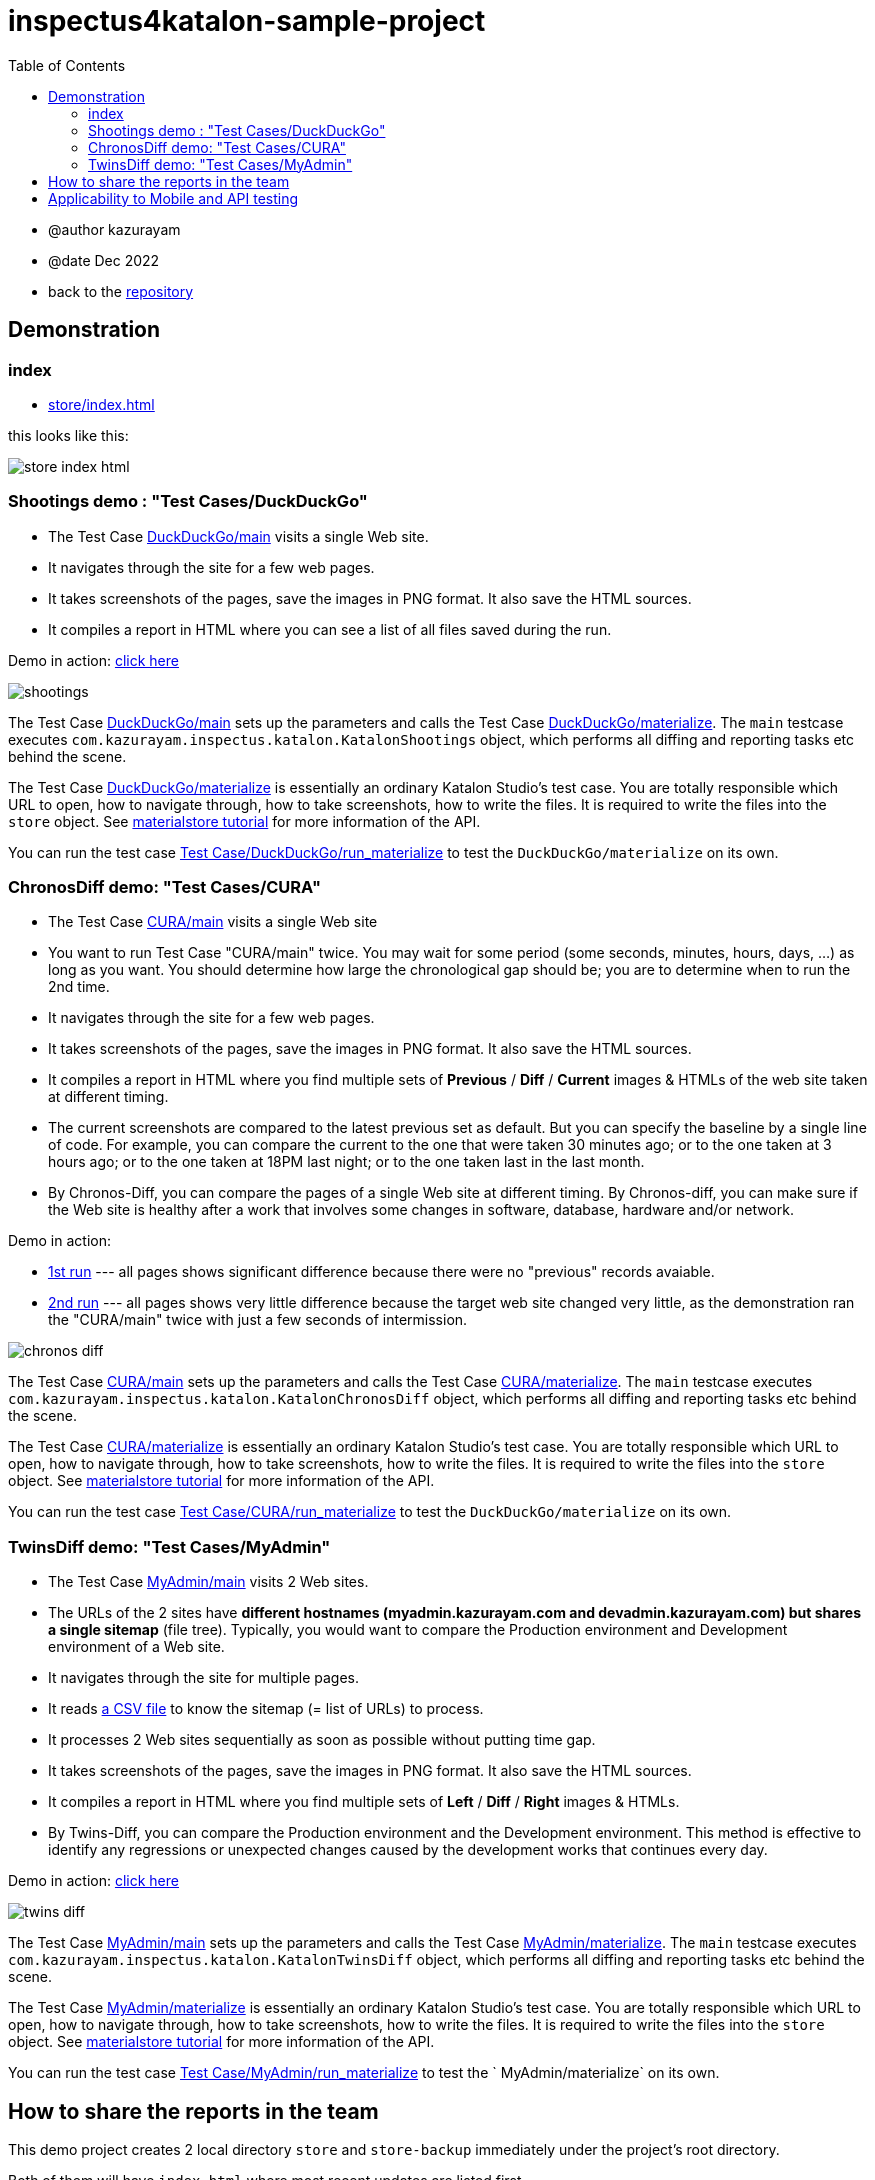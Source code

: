 = inspectus4katalon-sample-project
:toc:

* @author kazurayam
* @date Dec 2022

* back to the link:https://github.com/kazurayam/inspectus4katalon-sample-project[repository]

== Demonstration

=== index

* link:https://kazurayam.github.io/inspectus4katalon-sample-project/demo/store/index.html[store/index.html]

this looks like this:

image:images/store-index-html.png[]

=== Shootings demo : "Test Cases/DuckDuckGo"

* The Test Case link:https://github.com/kazurayam/inspectus4katalon-sample-project/tree/master/Scripts/DuckDuckGo/main/Script1667437517277.groovy[DuckDuckGo/main] visits a single Web site.
* It navigates through the site for a few web pages.
* It takes screenshots of the pages, save the images in PNG format. It also save the HTML sources.
* It compiles a report in HTML where you can see a list of all files saved during the run.

Demo in action: link:https://kazurayam.github.io/inspectus4katalon-sample-project/demo/store/DuckDuckGo-20221213_080436.html[click here]

image::diagrams/out/shootings/shootings.png[]

The Test Case link:https://github.com/kazurayam/inspectus4katalon-sample-project/tree/master/Scripts/DuckDuckGo/main/Script1667437517277.groovy[DuckDuckGo/main] sets up the parameters and calls the Test Case link:https://github.com/kazurayam/inspectus4katalon-sample-project/tree/master/Scripts/DuckDuckGo/materialize/Script1667437527092.groovy[DuckDuckGo/materialize]. The `main` testcase executes `com.kazurayam.inspectus.katalon.KatalonShootings` object, which performs all diffing and reporting tasks etc behind the scene.

The Test Case link:https://github.com/kazurayam/inspectus4katalon-sample-project/tree/master/Scripts/DuckDuckGo/materialize/Script1667437527092.groovy[DuckDuckGo/materialize] is essentially an ordinary Katalon Studio's test case. You are totally responsible which URL to open, how to navigate through, how to take screenshots, how to write the files. It is required to write the files into the `store` object. See link:https://kazurayam.github.io/materialstore-tutorial/[materialstore tutorial] for more information of the API.

You can run the test case link:https://github.com/kazurayam/inspectus4katalon-sample-project/tree/master/Scripts/DuckDuckGo/run_materialize/Script1667616595404.groovy[Test Case/DuckDuckGo/run_materialize] to test the `DuckDuckGo/materialize` on its own.

=== ChronosDiff demo: "Test Cases/CURA"

* The Test Case link:https://github.com/kazurayam/inspectus4katalon-sample-project/tree/master/Scripts/CURA/main/Script1667709715867.groovy[CURA/main] visits a single Web site
* You want to run Test Case "CURA/main" twice. You may wait for some period (some seconds, minutes, hours, days, ...) as long as you want. You should determine how large the chronological gap should be; you are to determine when to run the 2nd time.
* It navigates through the site for a few web pages.
* It takes screenshots of the pages, save the images in PNG format. It also save the HTML sources.
* It compiles a report in HTML where you find multiple sets of *Previous* / *Diff* / *Current* images & HTMLs of the web site taken at different timing.
* The current screenshots are compared to the latest previous set as default. But you can specify the baseline by a single line of code. For example, you can compare the current to the one that were taken 30 minutes ago; or to the one taken at 3 hours ago; or to the one taken at 18PM last night; or to the one taken last in the last month.
* By Chronos-Diff, you can compare the pages of a single Web site at different timing. By Chronos-diff, you can make sure if the Web site is healthy after a work that involves some
 changes in software, database, hardware and/or network.

Demo in action:

* link:https://kazurayam.github.io/inspectus4katalon-sample-project/demo/store/CURA-20221213_080716.html[1st run] --- all pages shows significant difference because there were no "previous" records avaiable.

* link:https://kazurayam.github.io/inspectus4katalon-sample-project/demo/store/CURA-20221213_080831.html[2nd run] --- all pages shows very little difference because the target web site changed very little, as the demonstration ran the "CURA/main" twice with just a few seconds of intermission.

image::diagrams/out/chronos-diff/chronos-diff.png[]

The Test Case link:https://github.com/kazurayam/inspectus4katalon-sample-project/tree/master/Scripts/CURA/main/Script1667709715867.groovy[CURA/main] sets up the parameters and calls the Test Case link:https://github.com/kazurayam/inspectus4katalon-sample-project/tree/master/Scripts/CURA/materialize/Script1667709728945.groovy[CURA/materialize]. The `main` testcase executes `com.kazurayam.inspectus.katalon.KatalonChronosDiff` object, which performs all diffing and reporting tasks etc behind the scene.

The Test Case link:https://github.com/kazurayam/inspectus4katalon-sample-project/tree/master/Scripts/CURA/materialize/Script1667709728945.groovy[CURA/materialize] is essentially an ordinary Katalon Studio's test case. You are totally responsible which URL to open, how to navigate through, how to take screenshots, how to write the files. It is required to write the files into the `store` object. See link:https://kazurayam.github.io/materialstore-tutorial/[materialstore tutorial] for more information of the API.

You can run the test case link:https://github.com/kazurayam/inspectus4katalon-sample-project/tree/master/Scripts/CURA/run_materialize/Script1667709743309.groovy[Test Case/CURA/run_materialize] to test the `DuckDuckGo/materialize` on its own.


=== TwinsDiff demo: "Test Cases/MyAdmin"

* The Test Case link:https://github.com/kazurayam/inspectus4katalon-sample-project/tree/master/Scripts/MyAdmin/main/Script1667687348266.groovy[MyAdmin/main] visits 2 Web sites.
* The URLs of the 2 sites have *different hostnames (myadmin.kazurayam.com and devadmin.kazurayam.com) but shares a single sitemap* (file tree). Typically, you would want to compare the  Production environment and Development environment of a Web site.
* It navigates through the site for multiple pages.
* It reads link:https://github.com/kazurayam/inspectus4katalon-sample-project/tree/master/Include/data/MyAdmin/targetList.csv[a CSV file] to know the sitemap (= list of URLs) to process.
* It processes 2 Web sites sequentially as soon as possible without putting time gap.
* It takes screenshots of the pages, save the images in PNG format. It also save the HTML sources.
* It compiles a report in HTML where you find multiple sets of *Left* / *Diff* / *Right* images & HTMLs.
* By Twins-Diff, you can compare the Production environment and the Development environment. This method is effective to identify any regressions or unexpected changes caused by the development works that continues every day.


Demo in action: link:https://kazurayam.github.io/inspectus4katalon-sample-project/demo/store/MyAdmin-20221213_080556.html[click here]

image::diagrams/out/twins-diff/twins-diff.png[]

The Test Case link:https://github.com/kazurayam/inspectus4katalon-sample-project/tree/master/Scripts/MyAdmin/main/Script1667687348266.groovy[MyAdmin/main] sets up the parameters and calls the Test Case link:https://github.com/kazurayam/inspectus4katalon-sample-project/tree/master/Scripts/MyAdmin/materialize/Script1667687365090.groovy[MyAdmin/materialize]. The `main` testcase executes `com.kazurayam.inspectus.katalon.KatalonTwinsDiff` object, which performs all diffing and reporting tasks etc behind the scene.

The Test Case link:https://github.com/kazurayam/inspectus4katalon-sample-project/tree/master/Scripts/MyAdmin/materialize/Script1667687365090.groovy[MyAdmin/materialize] is essentially an ordinary Katalon Studio's test case. You are totally responsible which URL to open, how to navigate through, how to take screenshots, how to write the files. It is required to write the files into the `store` object. See link:https://kazurayam.github.io/materialstore-tutorial/[materialstore tutorial] for more information of the API.

You can run the test case link:https://github.com/kazurayam/inspectus4katalon-sample-project/tree/master/Scripts/MyAdmin/run_materialize/Script1667687380074.groovy[Test Case/MyAdmin/run_materialize] to test the ` MyAdmin/materialize` on its own.


== How to share the reports in the team

This demo project creates 2 local directory `store` and `store-backup` immediately under the project's root directory.

Both of them will have `index.html` where most recent updates are listed first.

The `store` directory should be there on the local disk for ultimate processing speed.

On the other hand, the `store-backup` directory is less frequently accessed. So that you can locate the `store-backup` on a drive-mounted shared file server. Or you may want to mirror the `store-backup` folder on Cloud storage (AWS S3, Google Drive, etc) using some link:https://cyberduck.io/s3/[tools] that map cloud storage to local drive.

Your team can share the remote `store-backup` via Windows Explorer. Also you would be able to host the `store-backup` as a `http://` resource shared amongst your organization. It would be the cheapest solution for reporting the test result to anybody who may concern.


== Applicability to Mobile and API testing

This sample project demonstrates how to take screenshot out of web browser, do diffing and reporting. But it can be applied to Mobile and API testing as well.

The "Visual Inspection" project works on top of 2 external libraries:

- link:https://github.com/kazurayam/materialstore[com.kazurayam.materialstore]

- link:https://github.com/kazurayam/inspectus[com.kazurayam.inspectus]

These libraries are NOT dependent on neither of link:https://api-docs.katalon.com/overview-summary.html[Katalon Studio API] nor link:https://www.selenium.dev/documentation/webdriver/[Selenium WebDriver] API. These will accept any type of files regardless how they were created, for example

- as screenshot of Web browser
- as screenshot of Mobile app
- as files downloaded from RESTful API

So "Visual Inspection" is not limited by the type of Application Under Test.

It is the testers' responsibility to create files in the "materialize" Test Case. The testers can create whatever files by whatever method. The "materialstore" library will quietly accept any files created by their "materialize" test case, and will do diffing and reporting.
